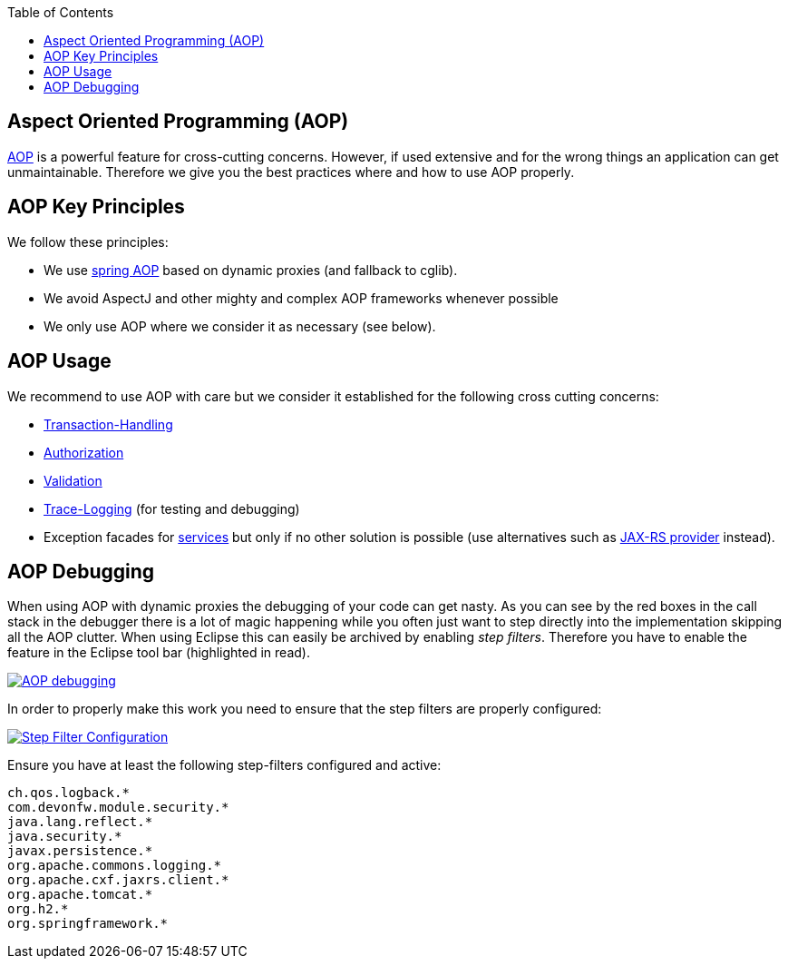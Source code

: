 :toc: macro
toc::[]

== Aspect Oriented Programming (AOP)

http://en.wikipedia.org/wiki/Aspect-oriented_programming[AOP] is a powerful feature for cross-cutting concerns. However, if used extensive and for the wrong things an application can get unmaintainable. Therefore we give you the best practices where and how to use AOP properly.

== AOP Key Principles
We follow these principles:

* We use http://docs.spring.io/spring/docs/2.5.4/reference/aop.html[spring AOP] based on dynamic proxies (and fallback to cglib).
* We avoid AspectJ and other mighty and complex AOP frameworks whenever possible
* We only use AOP where we consider it as necessary (see below).

== AOP Usage
We recommend to use AOP with care but we consider it established for the following cross cutting concerns:

* link:guide-transactions.adoc[Transaction-Handling]
* link:guide-security.adoc#method-authorization[Authorization]
* link:guide-validation.adoc[Validation]
* link:guide-logging.adoc#tracing[Trace-Logging] (for testing and debugging)
* Exception facades for link:guide-service-layer.adoc[services] but only if no other solution is possible (use alternatives such as link:guide-service-layer.adoc#rest-exception-handling[JAX-RS provider] instead).

== AOP Debugging
//Exchange picture with one of the current version?
When using AOP with dynamic proxies the debugging of your code can get nasty. As you can see by the red boxes in the call stack in the debugger there is a lot of magic happening while you often just want to step directly into the implementation skipping all the AOP clutter. When using Eclipse this can easily be archived by enabling _step filters_. Therefore you have to enable the feature in the Eclipse tool bar (highlighted in read).

image::images/eclipse-debug-aop.png["AOP debugging",scaledwidth="80%",align="center",link="images/eclipse-debug-aop.png"]
In order to properly make this work you need to ensure that the step filters are properly configured:

image::images/eclipse-debug-step-filters.png["Step Filter Configuration",scaledwidth="80%",align="center",link="images/eclipse-debug-step-filters.png"]
Ensure you have at least the following step-filters configured and active:
[source]
----
ch.qos.logback.*
com.devonfw.module.security.*
java.lang.reflect.*
java.security.*
javax.persistence.*
org.apache.commons.logging.*
org.apache.cxf.jaxrs.client.*
org.apache.tomcat.*
org.h2.*
org.springframework.*
----
